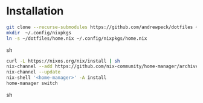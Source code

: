 * Installation

#+begin_src sh
git clone --recurse-submodules https://github.com/andrewpeck/dotfiles ~/dotfiles
mkdir  ~/.config/nixpkgs
ln -s ~/dotfiles/home.nix ~/.config/nixpkgs/home.nix
#+end_src sh

#+begin_src sh
curl -L https://nixos.org/nix/install | sh
nix-channel --add https://github.com/nix-community/home-manager/archive/master.tar.gz home-manager
nix-channel --update
nix-shell '<home-manager>' -A install
home-manager switch
#+end_src sh
